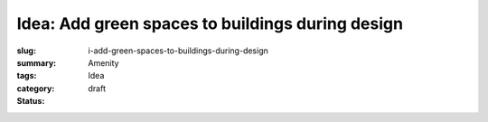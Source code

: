 Idea: Add green spaces to buildings during design
==================================================

:slug: i-add-green-spaces-to-buildings-during-design
:summary:
:tags: Amenity
:category: Idea
:status: draft